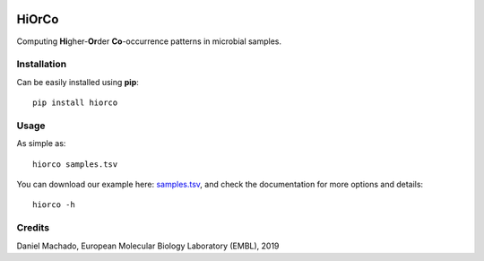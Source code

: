 |License| |PyPI version|

HiOrCo
======

Computing **Hi**\ gher-\ **Or**\ der **Co**-occurrence patterns in
microbial samples.

Installation
~~~~~~~~~~~~

Can be easily installed using **pip**:

::

   pip install hiorco

Usage
~~~~~

As simple as:

::

   hiorco samples.tsv

You can download our example here:
`samples.tsv <https://github.com/cdanielmachado/HiOrCo/raw/master/example/samples.tsv>`__,
and check the documentation for more options and details:

::

   hiorco -h

Credits
~~~~~~~

Daniel Machado, European Molecular Biology Laboratory (EMBL), 2019

.. |License| image:: https://img.shields.io/badge/License-Apache%202.0-blue.svg
   :target: https://opensource.org/licenses/Apache-2.0
.. |PyPI version| image:: https://badge.fury.io/py/hiorco.svg
   :target: https://badge.fury.io/py/hiorco
